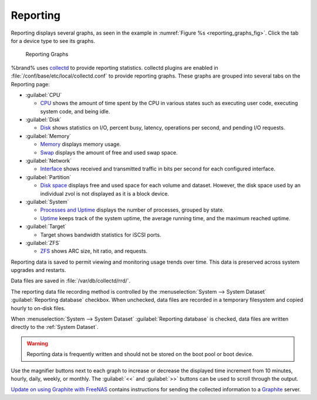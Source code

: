.. index:: Reporting
.. _Reporting:

Reporting
=========

Reporting displays several graphs, as seen in the example in
:numref:`Figure %s <reporting_graphs_fig>`.
Click the tab for a device type to see its graphs.

.. _reporting_graphs_fig:

.. figure:: images/reporting3.png

   Reporting Graphs


%brand% uses
`collectd <https://collectd.org/>`__
to provide reporting statistics. collectd plugins are enabled in
:file:`/conf/base/etc/local/collectd.conf` to provide reporting
graphs. These graphs are grouped into several tabs on the Reporting
page:

* :guilabel:`CPU`

  * `CPU <https://collectd.org/wiki/index.php/Plugin:CPU>`__
    shows the amount of time spent by the CPU in various states
    such as executing user code, executing system code, and being
    idle.

* :guilabel:`Disk`

  * `Disk <https://collectd.org/wiki/index.php/Plugin:Disk>`__
    shows statistics on I/O, percent busy, latency, operations per
    second, and pending I/O requests.

* :guilabel:`Memory`

  * `Memory <https://collectd.org/wiki/index.php/Plugin:Memory>`__
    displays memory usage.

  * `Swap <https://collectd.org/wiki/index.php/Plugin:Swap>`__
    displays the amount of free and used swap space.

* :guilabel:`Network`

  * `Interface
    <https://collectd.org/wiki/index.php/Plugin:Interface>`__
    shows received and transmitted traffic in bits per second for
    each configured interface.

* :guilabel:`Partition`

  * `Disk space
    <https://collectd.org/wiki/index.php/Plugin:DF>`__
    displays free and used space for each volume and dataset.
    However, the disk space used by an individual zvol is not
    displayed as it is a block device.

* :guilabel:`System`

  * `Processes and Uptime
    <https://collectd.org/wiki/index.php/Plugin:Processes>`__
    displays the number of processes, grouped by state.

  * `Uptime <https://collectd.org/wiki/index.php/Plugin:Uptime>`__
    keeps track of the system uptime, the average running time, and
    the maximum reached uptime.

* :guilabel:`Target`

  * Target shows bandwidth statistics for iSCSI ports.

* :guilabel:`ZFS`

  * `ZFS <https://collectd.org/wiki/index.php/Plugin:ZFS_ARC>`__
    shows ARC size, hit ratio, and requests.


Reporting data is saved to permit viewing and monitoring usage trends
over time. This data is preserved across system upgrades and restarts.

Data files are saved in :file:`/var/db/collectd/rrd/`.

The reporting data file recording method is controlled by the
:menuselection:`System --> System Dataset`
:guilabel:`Reporting database` checkbox. When unchecked, data files
are recorded in a temporary filesystem and copied hourly to on-disk
files.

When
:menuselection:`System --> System Dataset`
:guilabel:`Reporting database` is checked, data files are written
directly to the :ref:`System Dataset`.

.. warning:: Reporting data is frequently written and should not be
   stored on the boot pool or boot device.


Use the magnifier buttons next to each graph to increase or decrease
the displayed time increment from 10 minutes, hourly, daily, weekly,
or monthly. The :guilabel:`<<` and :guilabel:`>>` buttons can be
used to scroll through the output.

`Update on using Graphite with FreeNAS
<http://cmhramblings.blogspot.com/2015/12/update-on-using-graphite-with-freenas.html>`_
contains instructions for sending the collected information to a
`Graphite <http://graphite.wikidot.com/>`__ server.
